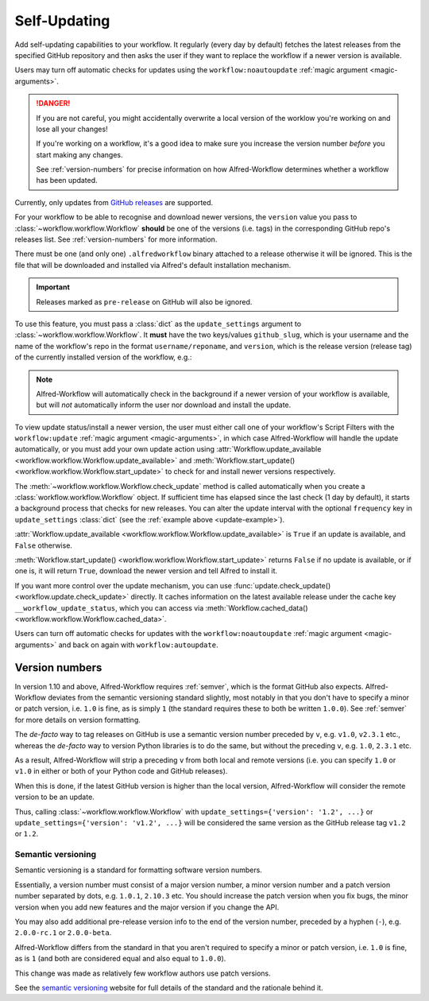 

.. _manual-updates:

Self-Updating
=============

.. versionadded:: 1.9

Add self-updating capabilities to your workflow. It regularly (every day
by default) fetches the latest releases from the specified GitHub repository
and then asks the user if they want to replace the workflow if a newer version
is available.

Users may turn off automatic checks for updates using the
``workflow:noautoupdate`` :ref:`magic argument <magic-arguments>`.

.. danger::

    If you are not careful, you might accidentally overwrite a local version of
    the worklow you're working on and lose all your changes!

    If you're working on a workflow, it's a good idea to make sure you increase
    the version number *before* you start making any changes.

    See :ref:`version-numbers` for precise information on how
    Alfred-Workflow determines whether a workflow has been updated.


Currently, only updates from `GitHub releases`_ are supported.

For your workflow to be able to recognise and download newer versions, the
``version`` value you pass to :class:`~workflow.workflow.Workflow` **should**
be one of the versions (i.e. tags) in the corresponding GitHub repo's
releases list. See :ref:`version-numbers` for more information.

There must be one (and only one) ``.alfredworkflow`` binary attached to a
release otherwise it will be ignored. This is the file that will be downloaded
and installed via Alfred's default installation mechanism.

.. important::

    Releases marked as ``pre-release`` on GitHub will also be ignored.

To use this feature, you must pass a :class:`dict` as the ``update_settings``
argument to :class:`~workflow.workflow.Workflow`. It **must** have the two
keys/values ``github_slug``, which is your username and the name of the
workflow's repo in the format ``username/reponame``, and ``version``, which
is the release version (release tag) of the currently installed version
of the workflow, e.g.:

.. _update-example:

.. code-block:: python
    :linenos:

    from workflow import Workflow

    __version__ = '1.1'

    ...

    wf = Workflow(..., update_settings={
        # Your username and the workflow's repo's name
        'github_slug': 'username/reponame',
        # The version (i.e. release/tag) of the installed workflow
        'version': __version__,
        # Optional number of days between checks for updates
        'frequency': 7
    }, ...)

    ...

    if wf.update_available:
        wf.start_update()

.. note::

	Alfred-Workflow will automatically check in the background if a newer
	version of your workflow is available, but will *not* automatically inform
	the	user nor download and install the update.

To view update status/install a newer version, the user must either
call one of your workflow's Script Filters with the ``workflow:update``
:ref:`magic argument <magic-arguments>`, in which case Alfred-Workflow
will handle the update automatically, or you must add your own update action
using :attr:`Workflow.update_available <workflow.workflow.Workflow.update_available>`
and :meth:`Workflow.start_update() <workflow.workflow.Workflow.start_update>`
to check for and install newer versions respectively.

The :meth:`~workflow.workflow.Workflow.check_update` method is called
automatically when you create a :class:`workflow.workflow.Workflow` object. If
sufficient time has elapsed since the last check (1 day by default), it starts
a background process that checks for new releases. You can alter the update
interval with the optional ``frequency`` key in ``update_settings``
:class:`dict` (see the :ref:`example above <update-example>`).

:attr:`Workflow.update_available <workflow.workflow.Workflow.update_available>`
is ``True`` if an update is available, and ``False`` otherwise.

:meth:`Workflow.start_update() <workflow.workflow.Workflow.start_update>`
returns ``False`` if no update is available, or if one is, it will return
``True``, download the newer version and tell Alfred to install it.

If you want more control over the update mechanism, you can use
:func:`update.check_update() <workflow.update.check_update>` directly.
It caches information on the latest available release under the cache key
``__workflow_update_status``, which you can access via
:meth:`Workflow.cached_data() <workflow.workflow.Workflow.cached_data>`.

Users can turn off automatic checks for updates with the ``workflow:noautoupdate``
:ref:`magic argument <magic-arguments>` and back on again with ``workflow:autoupdate``.


.. _version-numbers:

Version numbers
---------------

In version 1.10 and above, Alfred-Workflow requires :ref:`semver`,
which is the format GitHub also expects. Alfred-Workflow deviates from the
semantic versioning standard slightly, most notably in that you don't have to
specify a minor or patch version, i.e. ``1.0`` is fine, as is simply ``1``
(the standard requires these to both be written ``1.0.0``). See
:ref:`semver` for more details on version formatting.

The *de-facto* way to tag releases on GitHub is use a semantic version number
preceded by ``v``, e.g. ``v1.0``, ``v2.3.1`` etc., whereas the *de-facto* way
to version Python libraries is to do the same, but without the preceding ``v``,
e.g. ``1.0``, ``2.3.1`` etc.

As a result, Alfred-Workflow will strip a preceding ``v`` from both local
and remote versions (i.e. you can specify ``1.0`` or ``v1.0`` in either or both
of your Python code and GitHub releases).

When this is done, if the latest GitHub version is higher than the local
version, Alfred-Workflow will consider the remote version to be an update.

Thus, calling :class:`~workflow.workflow.Workflow` with
``update_settings={'version': '1.2', ...}`` or
``update_settings={'version': 'v1.2', ...}`` will be considered the same
version as the GitHub release tag ``v1.2`` or ``1.2``.


.. _semver:

Semantic versioning
^^^^^^^^^^^^^^^^^^^

Semantic versioning is a standard for formatting software version numbers.

Essentially, a version number must consist of a major version number, a minor
version number and a patch version number separated by dots, e.g. ``1.0.1``,
``2.10.3`` etc. You should increase the patch version when you fix bugs, the
minor version when you add new features and the major version if you change
the API.

You may also add additional pre-release version info to the end of the version
number, preceded by a hyphen (``-``), e.g. ``2.0.0-rc.1`` or ``2.0.0-beta``.

Alfred-Workflow differs from the standard in that you aren't required to
specify a minor or patch version, i.e. ``1.0`` is fine, as is ``1`` (and both
are considered equal and also equal to ``1.0.0``).

This change was made as relatively few workflow authors use patch versions.

See the `semantic versioning`_ website for full details of the standard and
the rationale behind it.


.. _GitHub releases: https://help.github.com/categories/85/articles
.. _semantic versioning: http://semver.org/
